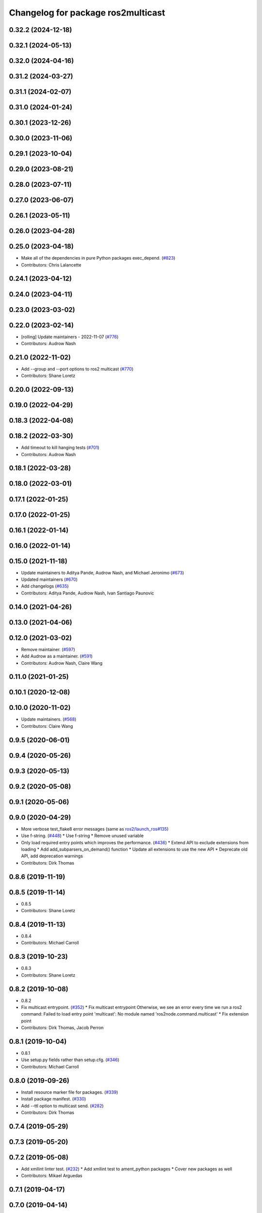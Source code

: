 ^^^^^^^^^^^^^^^^^^^^^^^^^^^^^^^^^^^
Changelog for package ros2multicast
^^^^^^^^^^^^^^^^^^^^^^^^^^^^^^^^^^^

0.32.2 (2024-12-18)
-------------------

0.32.1 (2024-05-13)
-------------------

0.32.0 (2024-04-16)
-------------------

0.31.2 (2024-03-27)
-------------------

0.31.1 (2024-02-07)
-------------------

0.31.0 (2024-01-24)
-------------------

0.30.1 (2023-12-26)
-------------------

0.30.0 (2023-11-06)
-------------------

0.29.1 (2023-10-04)
-------------------

0.29.0 (2023-08-21)
-------------------

0.28.0 (2023-07-11)
-------------------

0.27.0 (2023-06-07)
-------------------

0.26.1 (2023-05-11)
-------------------

0.26.0 (2023-04-28)
-------------------

0.25.0 (2023-04-18)
-------------------
* Make all of the dependencies in pure Python packages exec_depend. (`#823 <https://github.com/ros2/ros2cli/issues/823>`_)
* Contributors: Chris Lalancette

0.24.1 (2023-04-12)
-------------------

0.24.0 (2023-04-11)
-------------------

0.23.0 (2023-03-02)
-------------------

0.22.0 (2023-02-14)
-------------------
* [rolling] Update maintainers - 2022-11-07 (`#776 <https://github.com/ros2/ros2cli/issues/776>`_)
* Contributors: Audrow Nash

0.21.0 (2022-11-02)
-------------------
* Add --group and --port options to ros2 multicast (`#770 <https://github.com/ros2/ros2cli/issues/770>`_)
* Contributors: Shane Loretz

0.20.0 (2022-09-13)
-------------------

0.19.0 (2022-04-29)
-------------------

0.18.3 (2022-04-08)
-------------------

0.18.2 (2022-03-30)
-------------------
* Add timeout to kill hanging tests (`#701 <https://github.com/ros2/ros2cli/issues/701>`_)
* Contributors: Audrow Nash

0.18.1 (2022-03-28)
-------------------

0.18.0 (2022-03-01)
-------------------

0.17.1 (2022-01-25)
-------------------

0.17.0 (2022-01-25)
-------------------

0.16.1 (2022-01-14)
-------------------

0.16.0 (2022-01-14)
-------------------

0.15.0 (2021-11-18)
-------------------
* Update maintainers to Aditya Pande, Audrow Nash, and Michael Jeronimo (`#673 <https://github.com/ros2/ros2cli/issues/673>`_)
* Updated maintainers (`#670 <https://github.com/ros2/ros2cli/issues/670>`_)
* Add changelogs (`#635 <https://github.com/ros2/ros2cli/issues/635>`_)
* Contributors: Aditya Pande, Audrow Nash, Ivan Santiago Paunovic

0.14.0 (2021-04-26)
-------------------

0.13.0 (2021-04-06)
-------------------

0.12.0 (2021-03-02)
-------------------
* Remove maintainer. (`#597 <https://github.com/ros2/ros2cli/issues/597>`_)
* Add Audrow as a maintainer. (`#591 <https://github.com/ros2/ros2cli/issues/591>`_)
* Contributors: Audrow Nash, Claire Wang

0.11.0 (2021-01-25)
-------------------

0.10.1 (2020-12-08)
-------------------

0.10.0 (2020-11-02)
-------------------
* Update maintainers. (`#568 <https://github.com/ros2/ros2cli/issues/568>`_)
* Contributors: Claire Wang

0.9.5 (2020-06-01)
------------------

0.9.4 (2020-05-26)
------------------

0.9.3 (2020-05-13)
------------------

0.9.2 (2020-05-08)
------------------

0.9.1 (2020-05-06)
------------------

0.9.0 (2020-04-29)
------------------
* More verbose test_flake8 error messages (same as `ros2/launch_ros#135 <https://github.com/ros2/launch_ros/issues/135>`_)
* Use f-string. (`#448 <https://github.com/ros2/ros2cli/issues/448>`_)
  * Use f-string
  * Remove unused variable
* Only load required entry points which improves the performance. (`#436 <https://github.com/ros2/ros2cli/issues/436>`_)
  * Extend API to exclude extensions from loading
  * Add add_subparsers_on_demand() function
  * Update all extensions to use the new API
  * Deprecate old API, add deprecation warnings
* Contributors: Dirk Thomas

0.8.6 (2019-11-19)
------------------

0.8.5 (2019-11-14)
------------------
* 0.8.5
* Contributors: Shane Loretz

0.8.4 (2019-11-13)
------------------
* 0.8.4
* Contributors: Michael Carroll

0.8.3 (2019-10-23)
------------------
* 0.8.3
* Contributors: Shane Loretz

0.8.2 (2019-10-08)
------------------
* 0.8.2
* Fix multicast entrypoint. (`#352 <https://github.com/ros2/ros2cli/issues/352>`_)
  * Fix multicast entrypoint
  Otherwise, we see an error every time we run a ros2 command:
  Failed to load entry point 'multicast': No module named 'ros2node.command.multicast'
  * Fix extension point
* Contributors: Dirk Thomas, Jacob Perron

0.8.1 (2019-10-04)
------------------
* 0.8.1
* Use setup.py fields rather than setup.cfg. (`#346 <https://github.com/ros2/ros2cli/issues/346>`_)
* Contributors: Michael Carroll

0.8.0 (2019-09-26)
------------------
* Install resource marker file for packages. (`#339 <https://github.com/ros2/ros2cli/issues/339>`_)
* Install package manifest. (`#330 <https://github.com/ros2/ros2cli/issues/330>`_)
* Add --ttl option to multicast send. (`#282 <https://github.com/ros2/ros2cli/issues/282>`_)
* Contributors: Dirk Thomas

0.7.4 (2019-05-29)
------------------

0.7.3 (2019-05-20)
------------------

0.7.2 (2019-05-08)
------------------
* Add xmllint linter test. (`#232 <https://github.com/ros2/ros2cli/issues/232>`_)
  * Add xmllint test to ament_python packages
  * Cover new packages as well
* Contributors: Mikael Arguedas

0.7.1 (2019-04-17)
------------------

0.7.0 (2019-04-14)
------------------
* Fixup ros2multicast version. (`#200 <https://github.com/ros2/ros2cli/issues/200>`_)
* Contributors: Mikael Arguedas

0.6.3 (2019-02-08)
------------------

0.6.2 (2018-12-12)
------------------

0.6.1 (2018-12-06)
------------------
* 0.6.1
  bump package.xml, setup.py and setup.cfg versions
* Contributors: Shane Loretz

0.6.0 (2018-11-19)
------------------
* Add ros2 multicast commands. (`#145 <https://github.com/ros2/ros2cli/issues/145>`_)
  * Add ros2 multicast commands
  * Remove comments from setup.py
  * Try to make Windows happy
  * Remove additional tests_require from setup.cfg
* Contributors: Dirk Thomas

0.5.4 (2018-08-20)
------------------

0.5.3 (2018-07-17)
------------------

0.5.2 (2018-06-28)
------------------

0.5.1 (2018-06-27 12:27)
------------------------

0.5.0 (2018-06-27 12:17)
------------------------

0.4.0 (2017-12-08)
------------------
